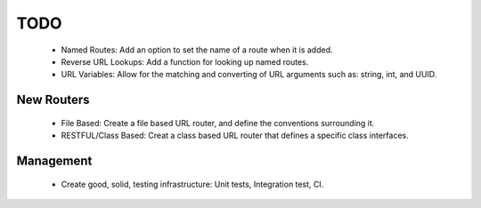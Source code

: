 TODO
====

 - Named Routes: Add an option to set the name of a route when it is
   added.

 - Reverse URL Lookups: Add a function for looking up named routes.

 - URL Variables: Allow for the matching and converting of URL arguments
   such as: string, int, and UUID.

New Routers
-----------

 - File Based: Create a file based URL router, and define the
   conventions surrounding it.
 
 - RESTFUL/Class Based: Creat a class based URL router that defines a
   specific class interfaces.

Management
----------

 - Create good, solid, testing infrastructure: Unit tests, Integration
   test, CI.

